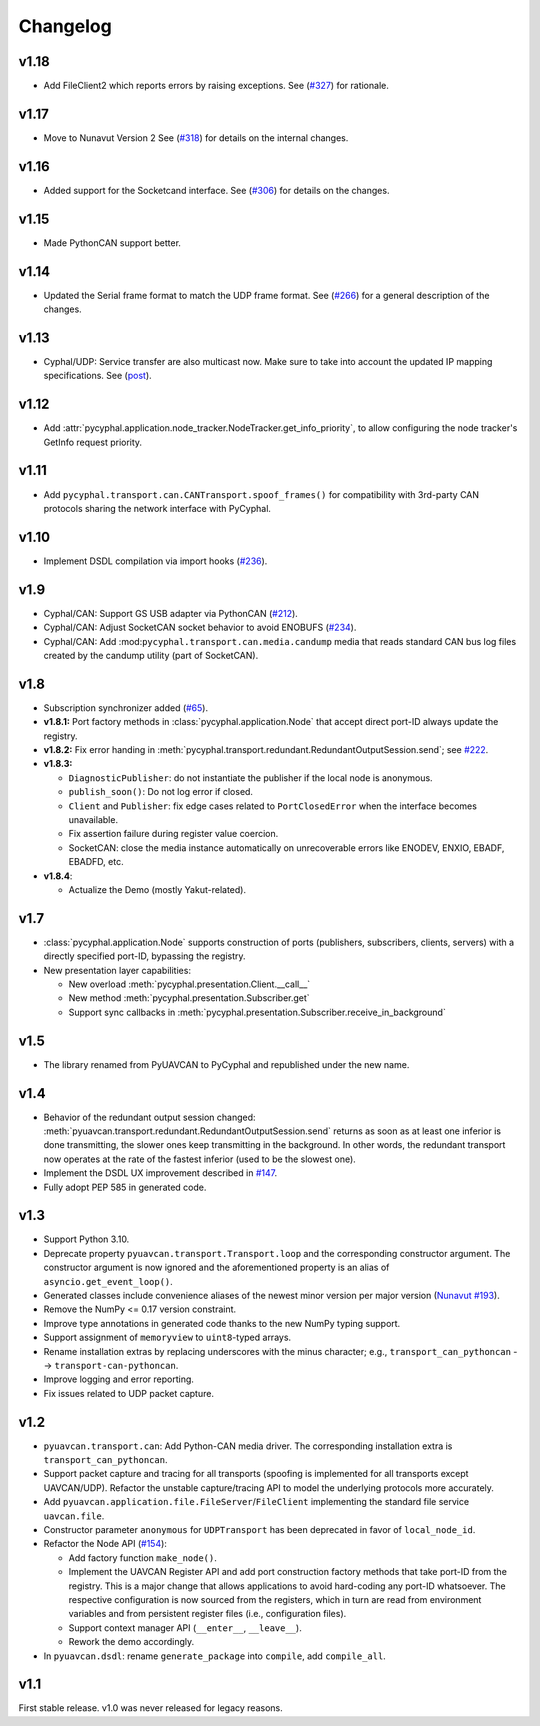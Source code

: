 .. _changelog:

Changelog
=========

v1.18
-----
- Add FileClient2 which reports errors by raising exceptions.
  See (`#327 <https://github.com/OpenCyphal/pycyphal/issues/327>`_) for rationale.

v1.17
-----
- Move to Nunavut Version 2
  See (`#318 <https://github.com/OpenCyphal/pycyphal/pull/318>`_) for details on the internal changes.

v1.16
-----

- Added support for the Socketcand interface. 
  See (`#306 <https://github.com/OpenCyphal/pycyphal/pull/306>`_) for details on the changes. 

v1.15
-----

- Made PythonCAN support better.

v1.14
-----

- Updated the Serial frame format to match the UDP frame format.
  See (`#266 <https://github.com/OpenCyphal/pycyphal/issues/266>`_) for a general description of the changes.

v1.13
-----

- Cyphal/UDP: Service transfer are also multicast now. Make sure to take into account the updated IP mapping specifications.
  See (`post <https://forum.opencyphal.org/t/cyphal-udp-architectural-issues-caused-by-the-dependency-between-the-nodes-ip-address-and-its-identity/1765>`_).

v1.12
-----

- Add :attr:`pycyphal.application.node_tracker.NodeTracker.get_info_priority`, to allow configuring the node tracker's
  GetInfo request priority.

v1.11
-----

- Add ``pycyphal.transport.can.CANTransport.spoof_frames()`` for compatibility with 3rd-party CAN protocols
  sharing the network interface with PyCyphal.

v1.10
-----

- Implement DSDL compilation via import hooks
  (`#236 <https://github.com/OpenCyphal/pycyphal/pull/236>`_).

v1.9
----

- Cyphal/CAN: Support GS USB adapter via PythonCAN
  (`#212 <https://github.com/OpenCyphal/pycyphal/pull/212>`_).

- Cyphal/CAN: Adjust SocketCAN socket behavior to avoid ENOBUFS
  (`#234 <https://github.com/OpenCyphal/pycyphal/pull/234>`_).

- Cyphal/CAN: Add :mod:``pycyphal.transport.can.media.candump`` media that reads standard CAN bus log files created
  by the candump utility (part of SocketCAN).

v1.8
----

- Subscription synchronizer added (`#65 <https://github.com/OpenCyphal/pycyphal/issues/65>`_).

- **v1.8.1:**
  Port factory methods in :class:`pycyphal.application.Node` that accept direct port-ID always update the registry.

- **v1.8.2:** Fix error handing in :meth:`pycyphal.transport.redundant.RedundantOutputSession.send`;
  see `#222 <https://github.com/OpenCyphal/pycyphal/issues/222>`_.

- **v1.8.3:**

  - ``DiagnosticPublisher``: do not instantiate the publisher if the local node is anonymous.
  - ``publish_soon()``: Do not log error if closed.
  - ``Client`` and ``Publisher``: fix edge cases related to ``PortClosedError`` when the interface becomes unavailable.
  - Fix assertion failure during register value coercion.
  - SocketCAN: close the media instance automatically on unrecoverable errors like ENODEV, ENXIO, EBADF, EBADFD, etc.

- **v1.8.4**:

  - Actualize the Demo (mostly Yakut-related).

v1.7
----

- :class:`pycyphal.application.Node` supports construction of ports (publishers, subscribers, clients, servers)
  with a directly specified port-ID, bypassing the registry.

- New presentation layer capabilities:

  - New overload :meth:`pycyphal.presentation.Client.__call__`

  - New method :meth:`pycyphal.presentation.Subscriber.get`

  - Support sync callbacks in :meth:`pycyphal.presentation.Subscriber.receive_in_background`

v1.5
----

- The library renamed from PyUAVCAN to PyCyphal and republished under the new name.

v1.4
----

- Behavior of the redundant output session changed:
  :meth:`pyuavcan.transport.redundant.RedundantOutputSession.send` returns as soon as at least one inferior is done
  transmitting, the slower ones keep transmitting in the background.
  In other words, the redundant transport now operates at the rate of the fastest inferior (used to be the slowest one).

- Implement the DSDL UX improvement described in `#147 <https://github.com/UAVCAN/pyuavcan/issues/147>`_.

- Fully adopt PEP 585 in generated code.

v1.3
----

- Support Python 3.10.

- Deprecate property ``pyuavcan.transport.Transport.loop`` and the corresponding constructor argument.
  The constructor argument is now ignored and the aforementioned property is an alias of ``asyncio.get_event_loop()``.

- Generated classes include convenience aliases of the newest minor version per major version
  (`Nunavut #193 <https://github.com/UAVCAN/nunavut/issues/193>`_).

- Remove the NumPy <= 0.17 version constraint.

- Improve type annotations in generated code thanks to the new NumPy typing support.

- Support assignment of ``memoryview`` to ``uint8``-typed arrays.

- Rename installation extras by replacing underscores with the minus character;
  e.g., ``transport_can_pythoncan`` --> ``transport-can-pythoncan``.

- Improve logging and error reporting.

- Fix issues related to UDP packet capture.

v1.2
----

- ``pyuavcan.transport.can``: Add Python-CAN media driver.
  The corresponding installation extra is ``transport_can_pythoncan``.

- Support packet capture and tracing for all transports (spoofing is implemented for all transports except UAVCAN/UDP).
  Refactor the unstable capture/tracing API to model the underlying protocols more accurately.

- Add ``pyuavcan.application.file.FileServer``/``FileClient`` implementing the standard file service ``uavcan.file``.

- Constructor parameter ``anonymous`` for ``UDPTransport`` has been deprecated in favor of ``local_node_id``.

- Refactor the Node API (`#154 <https://github.com/UAVCAN/pyuavcan/pull/154>`_):

  - Add factory function ``make_node()``.

  - Implement the UAVCAN Register API and add port construction factory methods that take port-ID from the registry.
    This is a major change that allows applications to avoid hard-coding any port-ID whatsoever.
    The respective configuration is now sourced from the registers, which in turn are read from environment variables
    and from persistent register files (i.e., configuration files).

  - Support context manager API (``__enter__``, ``__leave__``).

  - Rework the demo accordingly.

- In ``pyuavcan.dsdl``: rename ``generate_package`` into ``compile``, add ``compile_all``.


v1.1
----

First stable release. v1.0 was never released for legacy reasons.
